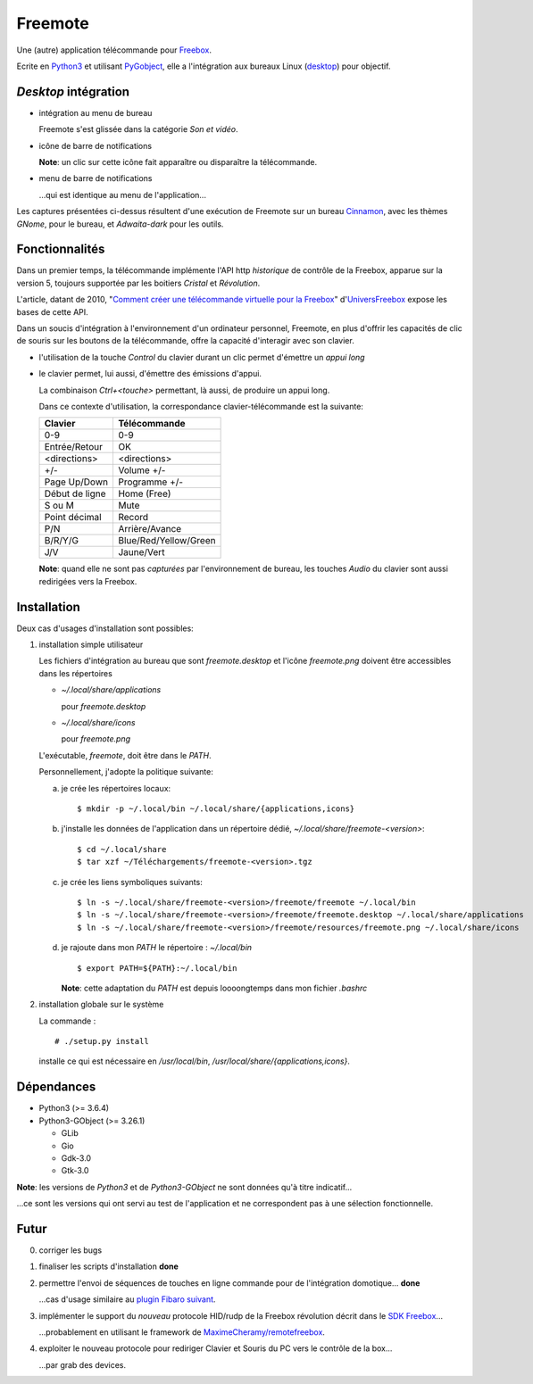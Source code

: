 .. role:: done

Freemote
========

.. image:: screenshots/about.png

Une (autre) application télécommande pour Freebox_.

.. image:: screenshots/application.png

.. _Freebox: https://en.wikipedia.org/wiki/Freebox 
	   
Ecrite en  Python3_ et utilisant PyGobject_,
elle a l'intégration aux bureaux Linux (desktop_) pour
objectif.

.. _Python3: http://www.python.org

.. _PyGobject: https://pygobject.readthedocs.io/en/latest

.. _desktop: https://www.freedesktop.org/wiki

*Desktop* intégration
---------------------

* intégration au menu de bureau

  .. image:: screenshots/desktop.png

  Freemote s'est glissée dans la catégorie *Son et vidéo*.

* icône de barre de notifications

  .. image:: screenshots/status-bar-tooltip.png

  **Note**: un clic sur cette icône fait apparaître ou
  disparaître la télécommande.

* menu de barre de notifications

  .. image:: screenshots/status-icon-menu.png

  ...qui est identique au menu de l'application...

  .. image:: screenshots/application-menu.png

Les captures présentées ci-dessus résultent d'une
exécution de Freemote sur un bureau Cinnamon_, avec les
thèmes *GNome*, pour le bureau, et *Adwaita-dark* pour
les outils.

.. _Cinnamon: https://en.wikipedia.org/wiki/Cinnamon_(software)

Fonctionnalités
---------------

Dans un premier temps, la télécommande implémente l'API http
*historique* de contrôle de la Freebox, apparue sur la version 5,
toujours supportée par les boitiers *Cristal* et *Révolution*.

L'article, datant de 2010, "`Comment créer une télécommande virtuelle
pour la Freebox`_" d'UniversFreebox_ expose les bases de cette API.


.. _Comment créer une télécommande virtuelle pour la Freebox: https://www.universfreebox.com/article/10808/Comment-creer-un-telecommande-virtuelle-pour-la-Freebox

.. _UniversFreebox: https://www.universfreebox.com

Dans un soucis d'intégration à l'environnement d'un ordinateur personnel,
Freemote, en plus d'offrir les capacités de clic de souris sur les boutons
de la télécommande, offre la capacité d'interagir avec son clavier.

* l'utilisation de la touche *Control* du clavier durant un clic permet d'émettre
  un *appui long*

* le clavier permet, lui aussi, d'émettre des émissions d'appui.

  La combinaison *Ctrl+<touche>* permettant, là aussi, de produire un appui long.

  Dans ce contexte d'utilisation, la correspondance clavier-télécommande est la suivante:

  +--------------------+-----------------------+
  | Clavier            | Télécommande          |
  +====================+=======================+
  | 0-9                | 0-9                   |
  +--------------------+-----------------------+
  | Entrée/Retour      | OK                    |
  +--------------------+-----------------------+
  | <directions>       | <directions>          |
  +--------------------+-----------------------+
  | +/-                | Volume +/-            |
  +--------------------+-----------------------+
  | Page Up/Down       | Programme +/-         |
  +--------------------+-----------------------+
  | Début de ligne     | Home (Free)           |
  +--------------------+-----------------------+
  | S ou M             | Mute                  |
  +--------------------+-----------------------+
  | Point décimal      | Record                |
  +--------------------+-----------------------+
  | P/N                | Arrière/Avance        |
  +--------------------+-----------------------+
  | B/R/Y/G            | Blue/Red/Yellow/Green |
  +--------------------+-----------------------+
  | J/V                | Jaune/Vert            |
  +--------------------+-----------------------+

  **Note**: quand elle ne sont pas *capturées* par l'environnement
  de bureau, les touches *Audio* du clavier sont aussi redirigées
  vers la Freebox.
  
Installation
------------

Deux cas d'usages d'installation sont possibles:

1. installation simple utilisateur

   Les fichiers d'intégration au bureau que sont *freemote.desktop* et
   l'icône *freemote.png* doivent être accessibles dans les répertoires

   - *~/.local/share/applications*

     pour *freemote.desktop*
     
   - *~/.local/share/icons*
     
     pour *freemote.png*

   L'exécutable, *freemote*, doit être dans le *PATH*.

   Personnellement, j'adopte la politique suivante:

   a. je crée les répertoires locaux:
      ::

	 $ mkdir -p ~/.local/bin ~/.local/share/{applications,icons}
   
   b. j'installe les données de l'application dans un répertoire dédié,
      *~/.local/share/freemote-<version>*:
      ::
	 
	 $ cd ~/.local/share
	 $ tar xzf ~/Téléchargements/freemote-<version>.tgz
      
   c. je crée les liens symboliques suivants:
      ::
	 
	 $ ln -s ~/.local/share/freemote-<version>/freemote/freemote ~/.local/bin
	 $ ln -s ~/.local/share/freemote-<version>/freemote/freemote.desktop ~/.local/share/applications
	 $ ln -s ~/.local/share/freemote-<version>/freemote/resources/freemote.png ~/.local/share/icons

   d. je rajoute dans mon *PATH* le répertoire : *~/.local/bin*
      ::
	 
	 $ export PATH=${PATH}:~/.local/bin
	 
      **Note**: cette adaptation du *PATH* est depuis loooongtemps dans mon fichier *.bashrc*

2. installation globale sur le système

   La commande :
   ::

      # ./setup.py install
   
   installe ce qui est nécessaire en */usr/local/bin*, */usr/local/share/{applications,icons}*.


Dépendances
-----------

* Python3 (>= 3.6.4)

* Python3-GObject (>= 3.26.1)

  - GLib
    
  - Gio
    
  - Gdk-3.0

  - Gtk-3.0

**Note**: les versions de *Python3* et de *Python3-GObject* ne sont données qu'à titre indicatif...

...ce sont les versions qui ont servi au test de l'application et ne correspondent pas à une sélection fonctionnelle. 

Futur
-----

0. corriger les bugs

1. :done:`finaliser les scripts d'installation` **done**
   
2. :done:`permettre l'envoi de séquences de touches en ligne commande
   pour de l'intégration domotique...` **done**

   ...cas d'usage similaire au `plugin Fibaro suivant`_.

   .. _plugin Fibaro suivant: https://www.domotique-fibaro.fr/topic/1984-plugin-freebox-player-remote/
   
3. implémenter le support du *nouveau* protocole HID/rudp de la Freebox
   révolution décrit dans le `SDK Freebox`_...

   ...probablement en utilisant le framework de `MaximeCheramy/remotefreebox`_.

   .. _SDK Freebox: https://dev.freebox.fr/sdk/
   .. _MaximeCheramy/remotefreebox: https://github.com/MaximeCheramy/remotefreebox

4. exploiter le nouveau protocole pour rediriger Clavier et Souris du
   PC vers le contrôle de la box...

   ...par grab des devices.
   
